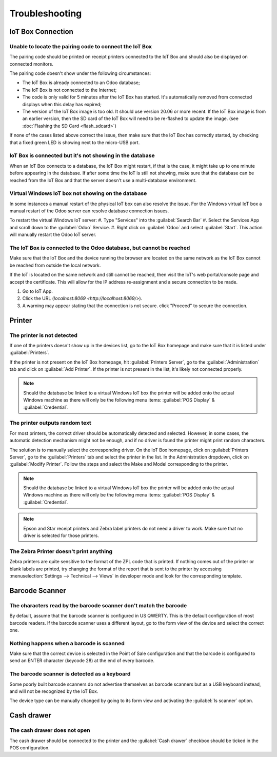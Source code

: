 ===============
Troubleshooting
===============

IoT Box Connection
==================

Unable to locate the pairing code to connect the IoT Box
--------------------------------------------------------

The pairing code should be printed on receipt printers connected to the IoT Box and should also be
displayed on connected monitors.

The pairing code doesn't show under the following circumstances:

-  The IoT Box is already connected to an Odoo database;

-  The IoT Box is not connected to the Internet;

-  The code is only valid for 5 minutes after the IoT Box has started. It's automatically removed
   from connected displays when this delay has expired;

-  The version of the IoT Box image is too old. It should use version 20.06 or more recent. If the
   IoT Box image is from an earlier version, then the SD card of the IoT Box will need to be
   re-flashed to update the image. (see :doc:`Flashing the SD Card <flash_sdcard>`)

If none of the cases listed above correct the issue, then make sure that the IoT Box has correctly
started, by checking that a fixed green LED is showing next to the micro-USB port.

IoT Box is connected but it's not showing in the database
---------------------------------------------------------

When an IoT Box connects to a database, the IoT Box might restart, if that is the case, it might
take up to one minute before appearing in the database. If after some time the IoT is still not
showing, make sure that the database can be reached from the IoT Box and that the server doesn't
use a multi-database environment.

Virtual Windows IoT box not showing on the database
---------------------------------------------------

In some instances a manual restart of the physical IoT box can also resolve the issue. For the
Windows virtual IoT box a manual restart of the Odoo server can resolve database connection issues.

To restart the virtual Windows IoT server:
#. Type "Services" into the :guilabel:`Search Bar`
#. Select the Services App and scroll down to the :guilabel:`Odoo` Service.
#. Right click on :guilabel:`Odoo` and select :guilabel:`Start`. This action will manually restart
the Odoo IoT server.


The IoT Box is connected to the Odoo database, but cannot be reached
--------------------------------------------------------------------

Make sure that the IoT Box and the device running the browser are located on the same network as
the IoT Box cannot be reached from outside the local network.

If the IoT is located on the same network and still cannot be reached, then visit the IoT's web
portal/console page and accept the certificate. This will allow for the IP address re-assignment and
a secure connection to be made.

#. Go to IoT App.
#. Click the URL (`localhost:8069 <http://localhost:8069/>`).
#. A warning may appear stating that the connection is not secure. click "Proceed" to secure the
   connection.

Printer
=======

The printer is not detected
---------------------------

If one of the printers doesn't show up in the devices list, go to the IoT Box homepage and make sure
that it is listed under :guilabel:`Printers`.

.. image:: troubleshooting/troubleshooting_printer_01.png
   :align: center
   :alt: The IoT box console landing page.

If the printer is not present on the IoT Box homepage, hit :guilabel:`Printers Server`, go to the
:guilabel:`Administration` tab and click on :guilabel:`Add Printer`. If the printer is not present
in the list, it's likely not connected properly.

.. note::
   Should the database be linked to a virtual Windows IoT box the printer will be added onto the
   actual Windows machine as there will only be the following menu items: :guilabel:`POS Display` &
   :guilabel:`Credential`.

The printer outputs random text
-------------------------------

For most printers, the correct driver should be automatically detected and selected. However, in
some cases, the automatic detection mechanism might not be enough, and if no driver is found the
printer might print random characters.

The solution is to manually select the corresponding driver. On the IoT Box homepage, click on
:guilabel:`Printers Server`, go to the :guilabel:`Printers` tab and select the printer in the list.
In the Administration dropdown, click on :guilabel:`Modify Printer`. Follow the steps and select the
Make and Model corresponding to the printer.

.. image:: troubleshooting/troubleshooting_printer_02.png
   :align: center
   :alt: Edit the printer connected to the IoT box.

.. note::
   Should the database be linked to a virtual Windows IoT box the printer will be added onto the
   actual Windows machine as there will only be the following menu items: :guilabel:`POS Display` &
   :guilabel:`Credential`.

.. note::
   Epson and Star receipt printers and Zebra label printers do not need a driver to work. Make sure
   that no driver is selected for those printers.

The Zebra Printer doesn't print anything
----------------------------------------

Zebra printers are quite sensitive to the format of the ZPL code that is printed. If nothing comes
out of the printer or blank labels are printed, try changing the format of the report that is sent
to the printer by accessing :menuselection:`Settings --> Technical --> Views` in developer mode and
look for the corresponding template.

Barcode Scanner
===============

The characters read by the barcode scanner don't match the barcode
------------------------------------------------------------------

By default, assume that the barcode scanner is configured in US QWERTY. This is the default
configuration of most barcode readers. If the barcode scanner uses a different layout, go to the
form view of the device and select the correct one.

Nothing happens when a barcode is scanned
-----------------------------------------

Make sure that the correct device is selected in the Point of Sale configuration and that the
barcode is configured to send an ENTER character (keycode 28) at the end of every barcode.

The barcode scanner is detected as a keyboard
---------------------------------------------

Some poorly built barcode scanners do not advertise themselves as barcode scanners but as a USB
keyboard instead, and will not be recognized by the IoT Box.

The device type can be manually changed by going to its form view and activating the
:guilabel:`Is scanner` option.

.. image:: troubleshooting/troubleshooting_barcode_01.png
   :align: center
   :alt: Modifying the form view of the barcode scanner.

Cash drawer
===========

The cash drawer does not open
-----------------------------

The cash drawer should be connected to the printer and the :guilabel:`Cash drawer` checkbox should
be ticked in the POS configuration.
